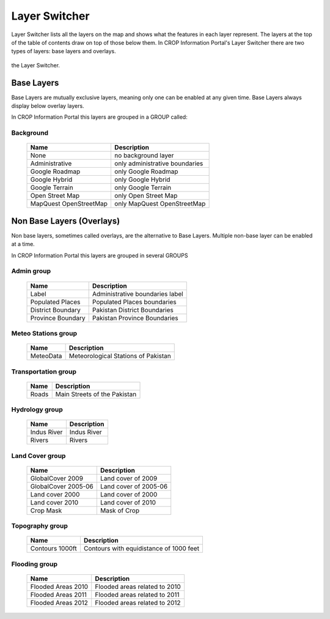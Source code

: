 .. module:: cippak.using.layer_switcher
   :synopsis: Layers Switcher

.. _cippak.using.layer_switcher:

Layer Switcher
==============

Layer Switcher lists all the layers on the map and shows what the features in each layer represent.
The layers at the top of the table of contents draw on top of those below them.
In CROP Information Portal's Layer Switcher there are two types of layers: base layers and overlays.

.. figure:: img/switcher.png
    :align:   center
    
    the Layer Switcher.

************
Base Layers
************

Base Layers are mutually exclusive layers, meaning only one can be enabled at any given time.
Base Layers always display below overlay layers.

In CROP Information Portal this layers are grouped in a GROUP called:

Background
^^^^^^^^^^
    +----------------------------+------------------------------------+
    |          Name              | Description                        |
    |                            |                                    |
    +============================+====================================+
    | None                       | no background layer                |
    +----------------------------+------------------------------------+
    | Administrative             | only administrative boundaries     |
    +----------------------------+------------------------------------+
    | Google Roadmap             | only Google Roadmap                |
    +----------------------------+------------------------------------+
    | Google Hybrid              | only Google Hybrid                 |
    +----------------------------+------------------------------------+
    | Google Terrain             | only Google Terrain                |
    +----------------------------+------------------------------------+
    | Open Street Map            | only Open Street Map               |
    +----------------------------+------------------------------------+
    | MapQuest OpenStreetMap     | only MapQuest OpenStreetMap        |
    +----------------------------+------------------------------------+
    
**************************
Non Base Layers (Overlays)
**************************

Non base layers, sometimes called overlays, are the alternative to Base Layers.
Multiple non-base layer can be enabled at a time.

In CROP Information Portal this layers are grouped in several GROUPS

Admin group
^^^^^^^^^^^^^^^^^^^^^^^^^^
    +--------------------------+----------------------------------+
    |          Name            | Description                      |
    |                          |                                  |
    +==========================+==================================+
    | Label                    | Administrative boundaries label  |
    +--------------------------+----------------------------------+
    | Populated Places         | Populated Places boundaries      |
    +--------------------------+----------------------------------+
    | District Boundary        | Pakistan District Boundaries     |
    +--------------------------+----------------------------------+
    | Province Boundary        | Pakistan Province Boundaries     |
    +--------------------------+----------------------------------+

Meteo Stations group
^^^^^^^^^^^^^^^^^^^^^^^^^^
    +--------------------------+---------------------------------------+
    |          Name            | Description                           |
    |                          |                                       |
    +==========================+=======================================+
    | MeteoData                | Meteorological Stations of Pakistan   |
    +--------------------------+---------------------------------------+

Transportation group
^^^^^^^^^^^^^^^^^^^^^^^^^^
    +--------------------------+-------------------------------+
    |          Name            | Description                   |
    |                          |                               |
    +==========================+===============================+
    | Roads                    | Main Streets of the Pakistan  |
    +--------------------------+-------------------------------+

Hydrology group
^^^^^^^^^^^^^^^^^^^^^^^^^^
    +--------------------------+-------------+
    |          Name            | Description |
    |                          |             |
    +==========================+=============+
    | Indus River              | Indus River |
    +--------------------------+-------------+
    | Rivers                   | Rivers      |
    +--------------------------+-------------+

Land Cover group
^^^^^^^^^^^^^^^^^^^^^^^^^^
    +--------------------------------+---------------------------------+
    |          Name                  |     Description                 |
    |                                |                                 |
    +================================+=================================+
    | GlobalCover 2009               | Land cover of 2009              |
    +--------------------------------+---------------------------------+
    | GlobalCover 2005-06            | Land cover of 2005-06           |
    +--------------------------------+---------------------------------+
    | Land cover 2000                | Land cover of 2000              |
    +--------------------------------+---------------------------------+
    | Land cover 2010                | Land cover of 2010              |
    +--------------------------------+---------------------------------+
    | Crop Mask                      | Mask of Crop                    |
    +--------------------------------+---------------------------------+

Topography group
^^^^^^^^^^^^^^^^^^^^^^^^^^
    +--------------------------+-----------------------------------------+
    |          Name            | Description                             |
    |                          |                                         |
    +==========================+=========================================+
    | Contours 1000ft          | Contours with equidistance of 1000 feet |
    +--------------------------+-----------------------------------------+

Flooding group
^^^^^^^^^^^^^^^^^^^^^^^^^^
    +--------------------------+--------------------------------+
    |          Name            | Description                    |
    |                          |                                |
    +==========================+================================+
    | Flooded Areas 2010       | Flooded areas related to 2010  |
    +--------------------------+--------------------------------+
    | Flooded Areas 2011       | Flooded areas related to 2011  |
    +--------------------------+--------------------------------+
    | Flooded Areas 2012       | Flooded areas related to 2012  |
    +--------------------------+--------------------------------+
